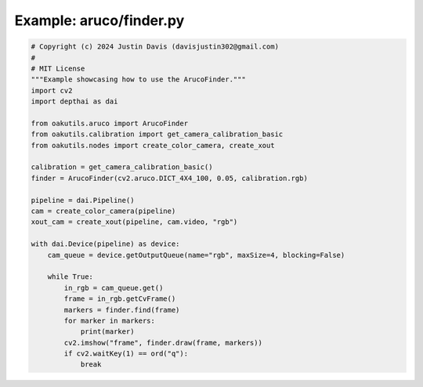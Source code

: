 .. _examples_aruco/finder:

Example: aruco/finder.py
========================

.. code-block:: python

	# Copyright (c) 2024 Justin Davis (davisjustin302@gmail.com)
	#
	# MIT License
	"""Example showcasing how to use the ArucoFinder."""
	import cv2
	import depthai as dai
	
	from oakutils.aruco import ArucoFinder
	from oakutils.calibration import get_camera_calibration_basic
	from oakutils.nodes import create_color_camera, create_xout
	
	calibration = get_camera_calibration_basic()
	finder = ArucoFinder(cv2.aruco.DICT_4X4_100, 0.05, calibration.rgb)
	
	pipeline = dai.Pipeline()
	cam = create_color_camera(pipeline)
	xout_cam = create_xout(pipeline, cam.video, "rgb")
	
	with dai.Device(pipeline) as device:
	    cam_queue = device.getOutputQueue(name="rgb", maxSize=4, blocking=False)
	
	    while True:
	        in_rgb = cam_queue.get()
	        frame = in_rgb.getCvFrame()
	        markers = finder.find(frame)
	        for marker in markers:
	            print(marker)
	        cv2.imshow("frame", finder.draw(frame, markers))
	        if cv2.waitKey(1) == ord("q"):
	            break

